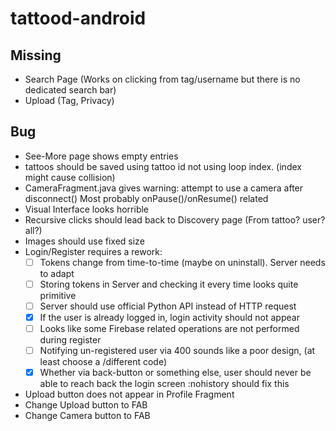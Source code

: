 * tattood-android
** Missing
  + Search Page (Works on clicking from tag/username but there is no dedicated search bar)
  + Upload (Tag, Privacy)
** Bug
  + See-More page shows empty entries
  + tattoos should be saved using tattoo id not using loop index. (index might cause collision)
  + CameraFragment.java gives warning: attempt to use a camera after disconnect()
    Most probably onPause()/onResume() related
  + Visual Interface looks horrible
  + Recursive clicks should lead back to Discovery page (From tattoo? user? all?)
  + Images should use fixed size
  + Login/Register requires a rework:
    + [ ] Tokens change from time-to-time (maybe on uninstall). Server needs to adapt
    + [ ] Storing tokens in Server and checking it every time looks quite primitive
    + [ ] Server should use official Python API instead of HTTP request
    + [X] If the user is already logged in, login activity should not appear
    + [ ] Looks like some Firebase related operations are not performed during register
    + [ ] Notifying un-registered user via 400 sounds like a poor design, (at least choose a /different code)
    + [X] Whether via back-button or something else, user should never be able to reach back the login screen
          :nohistory should fix this
  + Upload button does not appear in Profile Fragment
  + Change Upload button to FAB
  + Change Camera button to FAB
